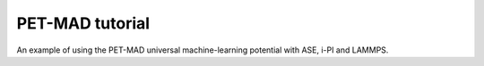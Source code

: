 PET-MAD tutorial
================

An example of using the PET-MAD universal machine-learning potential with ASE,
i-PI and LAMMPS. 

